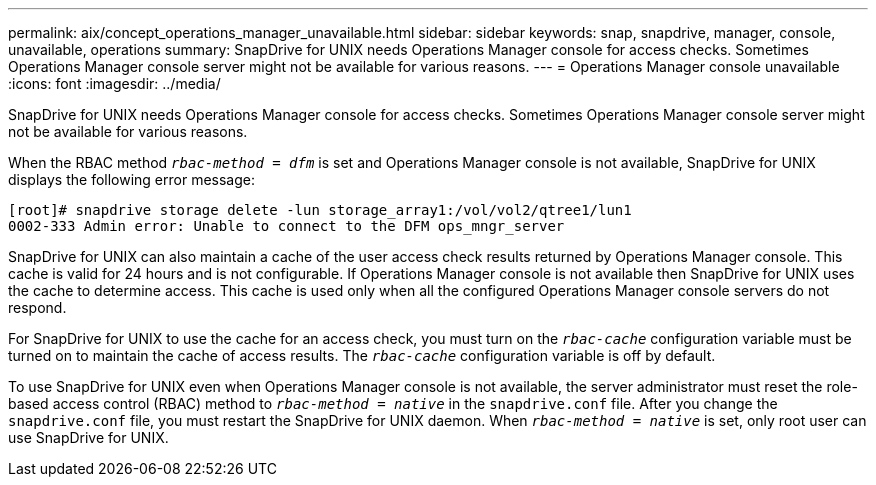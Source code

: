 ---
permalink: aix/concept_operations_manager_unavailable.html
sidebar: sidebar
keywords: snap, snapdrive, manager, console, unavailable, operations
summary: SnapDrive for UNIX needs Operations Manager console for access checks. Sometimes Operations Manager console server might not be available for various reasons.
---
= Operations Manager console unavailable
:icons: font
:imagesdir: ../media/

[.lead]
SnapDrive for UNIX needs Operations Manager console for access checks. Sometimes Operations Manager console server might not be available for various reasons.

When the RBAC method `_rbac-method = dfm_` is set and Operations Manager console is not available, SnapDrive for UNIX displays the following error message:

----
[root]# snapdrive storage delete -lun storage_array1:/vol/vol2/qtree1/lun1
0002-333 Admin error: Unable to connect to the DFM ops_mngr_server
----

SnapDrive for UNIX can also maintain a cache of the user access check results returned by Operations Manager console. This cache is valid for 24 hours and is not configurable. If Operations Manager console is not available then SnapDrive for UNIX uses the cache to determine access. This cache is used only when all the configured Operations Manager console servers do not respond.

For SnapDrive for UNIX to use the cache for an access check, you must turn on the `_rbac-cache_` configuration variable must be turned on to maintain the cache of access results. The `_rbac-cache_` configuration variable is off by default.

To use SnapDrive for UNIX even when Operations Manager console is not available, the server administrator must reset the role-based access control (RBAC) method to `_rbac-method = native_` in the `snapdrive.conf` file. After you change the `snapdrive.conf` file, you must restart the SnapDrive for UNIX daemon. When `_rbac-method = native_` is set, only root user can use SnapDrive for UNIX.
